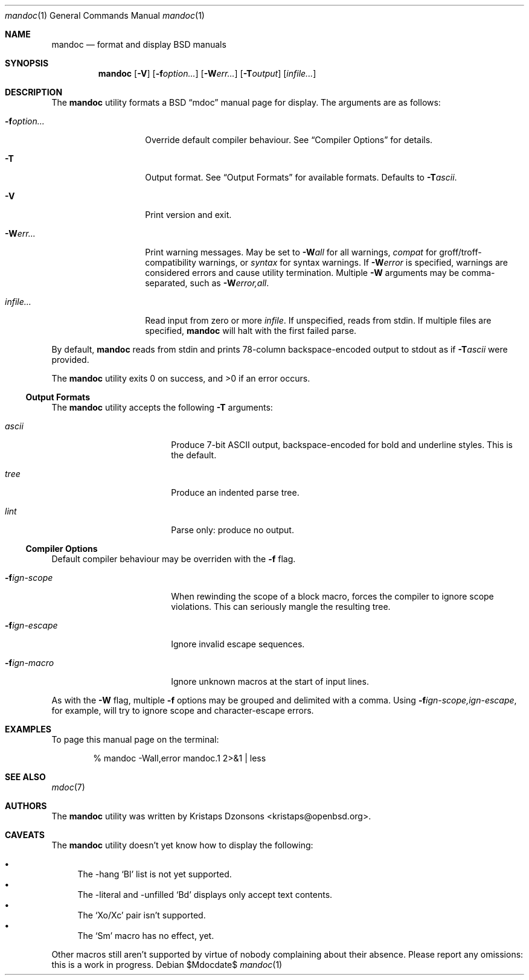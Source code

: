 .\" $Id: mandoc.1,v 1.1 2009/03/19 16:17:27 kristaps Exp $
.\"
.\" Copyright (c) 2009 Kristaps Dzonsons <kristaps@openbsd.org>
.\"
.\" Permission to use, copy, modify, and distribute this software for any
.\" purpose with or without fee is hereby granted, provided that the
.\" above copyright notice and this permission notice appear in all
.\" copies.
.\"
.\" THE SOFTWARE IS PROVIDED "AS IS" AND THE AUTHOR DISCLAIMS ALL
.\" WARRANTIES WITH REGARD TO THIS SOFTWARE INCLUDING ALL IMPLIED
.\" WARRANTIES OF MERCHANTABILITY AND FITNESS. IN NO EVENT SHALL THE
.\" AUTHOR BE LIABLE FOR ANY SPECIAL, DIRECT, INDIRECT, OR CONSEQUENTIAL
.\" DAMAGES OR ANY DAMAGES WHATSOEVER RESULTING FROM LOSS OF USE, DATA OR
.\" PROFITS, WHETHER IN AN ACTION OF CONTRACT, NEGLIGENCE OR OTHER
.\" TORTIOUS ACTION, ARISING OUT OF OR IN CONNECTION WITH THE USE OR
.\" PERFORMANCE OF THIS SOFTWARE.
.\"
.Dd $Mdocdate$
.Dt mandoc 1
.Os
.\" SECTION
.Sh NAME
.Nm mandoc
.Nd format and display BSD manuals
.\" SECTION
.Sh SYNOPSIS
.Nm mandoc
.Op Fl V
.Op Fl f Ns Ar option...
.Op Fl W Ns Ar err...
.Op Fl T Ns Ar output
.Op Ar infile...
.\" SECTION
.Sh DESCRIPTION
The
.Nm
utility formats a BSD 
.Dq mdoc 
manual page for display.  The arguments are as follows:
.Bl -tag -width XXXXXXXXXXXX
.\" ITEM
.It Fl f Ns Ar option...
Override default compiler behaviour.  See 
.Sx Compiler Options
for details.
.\" ITEM
.It Fl T
Output format.  See
.Sx Output Formats
for available formats.  Defaults to
.Fl T Ns Ar ascii .
.\" ITEM
.It Fl V
Print version and exit.
.\" ITEM
.It Fl W Ns Ar err...
Print warning messages.  May be set to 
.Fl W Ns Ar all
for all warnings, 
.Ar compat
for groff/troff-compatibility warnings, or
.Ar syntax
for syntax warnings.  If
.Fl W Ns Ar error 
is specified, warnings are considered errors and cause utility
termination.  Multiple 
.Fl W
arguments may be comma-separated, such as
.Fl W Ns Ar error,all .
.\" ITEM
.It Ar infile...
Read input from zero or more
.Ar infile .
If unspecified, reads from stdin.  If multiple files are specified,
.Nm
will halt with the first failed parse.
.El
.\" PARAGRAPH
.Pp
By default, 
.Nm 
reads from stdin and prints 78-column backspace-encoded output to stdout
as if
.Fl T Ns Ar ascii
were provided.
.\" PARAGRAPH
.Pp
.Ex -std mandoc
.\" SUB-SECTION
.Ss Output Formats
The
.Nm
utility accepts the following
.Fl T
arguments:
.Bl -tag -width XXXXXXXXXXXX -offset XXXX
.It Ar ascii
Produce 7-bit ASCII output, backspace-encoded for bold and underline
styles.  This is the default.
.It Ar tree
Produce an indented parse tree.
.It Ar lint
Parse only: produce no output.
.El
.\" SUB-SECTION
.Ss Compiler Options
Default compiler behaviour may be overriden with the
.Fl f
flag.
.Bl -tag -width XXXXXXXXXXXX -offset XXXX
.It Fl f Ns Ar ign-scope
When rewinding the scope of a block macro, forces the compiler to ignore
scope violations.  This can seriously mangle the resulting tree.
.It Fl f Ns Ar ign-escape
Ignore invalid escape sequences.
.It Fl f Ns Ar ign-macro
Ignore unknown macros at the start of input lines.
.El
.\" PARAGRAPH
.Pp
As with the
.Fl W
flag, multiple
.Fl f
options may be grouped and delimited with a comma.  Using
.Fl f Ns Ar ign-scope,ign-escape ,
for example, will try to ignore scope and character-escape errors.
.\" SECTION
.Sh EXAMPLES
To page this manual page on the terminal:
.\" PARAGRAPH
.Pp
.D1 % mandoc \-Wall,error mandoc.1 2>&1 | less
.\" SECTION
.Sh SEE ALSO
.Xr mdoc 7
.\" 
.Sh AUTHORS
The
.Nm
utility was written by 
.An Kristaps Dzonsons Aq kristaps@openbsd.org .
.\" SECTION
.Sh CAVEATS
The 
.Nm
utility doesn't yet know how to display the following:
.Pp
.Bl -bullet -compact
.It
The \-hang 
.Sq \&Bl
list is not yet supported.
.It
The \-literal and \-unfilled 
.Sq \&Bd
displays only accept text contents.
.It
The
.Sq \&Xo/Xc
pair isn't supported.
.It
The
.Sq \&Sm
macro has no effect, yet.
.El
.Pp
Other macros still aren't supported by virtue of nobody complaining
about their absence.  Please report any omissions: this is a work in
progress.
